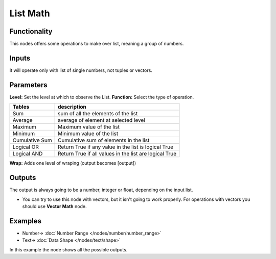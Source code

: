 List Math
=========

.. image:: https://user-images.githubusercontent.com/14288520/187527983-9ecef862-b83b-460e-bc7a-eda13ca91252.png
  :target: https://user-images.githubusercontent.com/14288520/187527983-9ecef862-b83b-460e-bc7a-eda13ca91252.png

Functionality
-------------

This nodes offers some operations to make over list, meaning a group of numbers.

Inputs
------

It will operate only with list of single numbers, not tuples or vectors.

Parameters
----------

**Level:** Set the level at which to observe the List.
**Function:** Select the type of operation.

=================== ======================================
Tables              description
=================== ======================================
Sum                 sum of all the elements of the list
Average             average of element at selected level
Maximum             Maximum value of the list
Minimum             Minimum value of the list
Cumulative Sum      Cumulative sum of elements in the list
Logical OR          Return True if any value in the list is logical True
Logical AND         Return True if all values in the list are logical True
=================== ======================================

**Wrap:** Adds one level of wraping (output becomes [output])

Outputs
-------

The output is always going to be a number, integer or float, depending on the input list.

* You can try to use this node with vectors, but it isn't going to work properly. For operations with vectors you should use **Vector Math** node.

Examples
--------

.. image:: https://user-images.githubusercontent.com/14288520/187716616-57161d36-4b66-4680-b5bc-e94304944c46.png
  :alt: ListMathDemo1.PNG
  :target: https://user-images.githubusercontent.com/14288520/187716616-57161d36-4b66-4680-b5bc-e94304944c46.png

* Number-> :doc:`Number Range </nodes/number/number_range>`
* Text-> :doc:`Data Shape </nodes/text/shape>`

In this example the node shows all the possible outputs.
